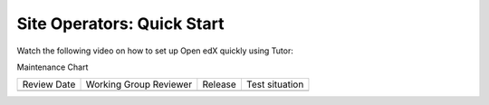 Site Operators: Quick Start
###########################

Watch the following video on how to set up Open edX quickly using Tutor:

.. youtube:: QngJaemFLms


Maintenance Chart

+--------------+-------------------------------+----------------+--------------------------------+
| Review Date  | Working Group Reviewer        |   Release      |Test situation                  |
+--------------+-------------------------------+----------------+--------------------------------+
|              |                               |                |                                |
+--------------+-------------------------------+----------------+--------------------------------+
